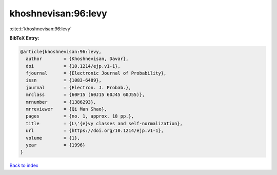 khoshnevisan:96:levy
====================

:cite:t:`khoshnevisan:96:levy`

**BibTeX Entry:**

.. code-block:: bibtex

   @article{khoshnevisan:96:levy,
     author        = {Khoshnevisan, Davar},
     doi           = {10.1214/ejp.v1-1},
     fjournal      = {Electronic Journal of Probability},
     issn          = {1083-6489},
     journal       = {Electron. J. Probab.},
     mrclass       = {60F15 (60J15 60J45 60J55)},
     mrnumber      = {1386293},
     mrreviewer    = {Qi Man Shao},
     pages         = {no. 1, approx. 18 pp.},
     title         = {L\'{e}vy classes and self-normalization},
     url           = {https://doi.org/10.1214/ejp.v1-1},
     volume        = {1},
     year          = {1996}
   }

`Back to index <../By-Cite-Keys.html>`_
